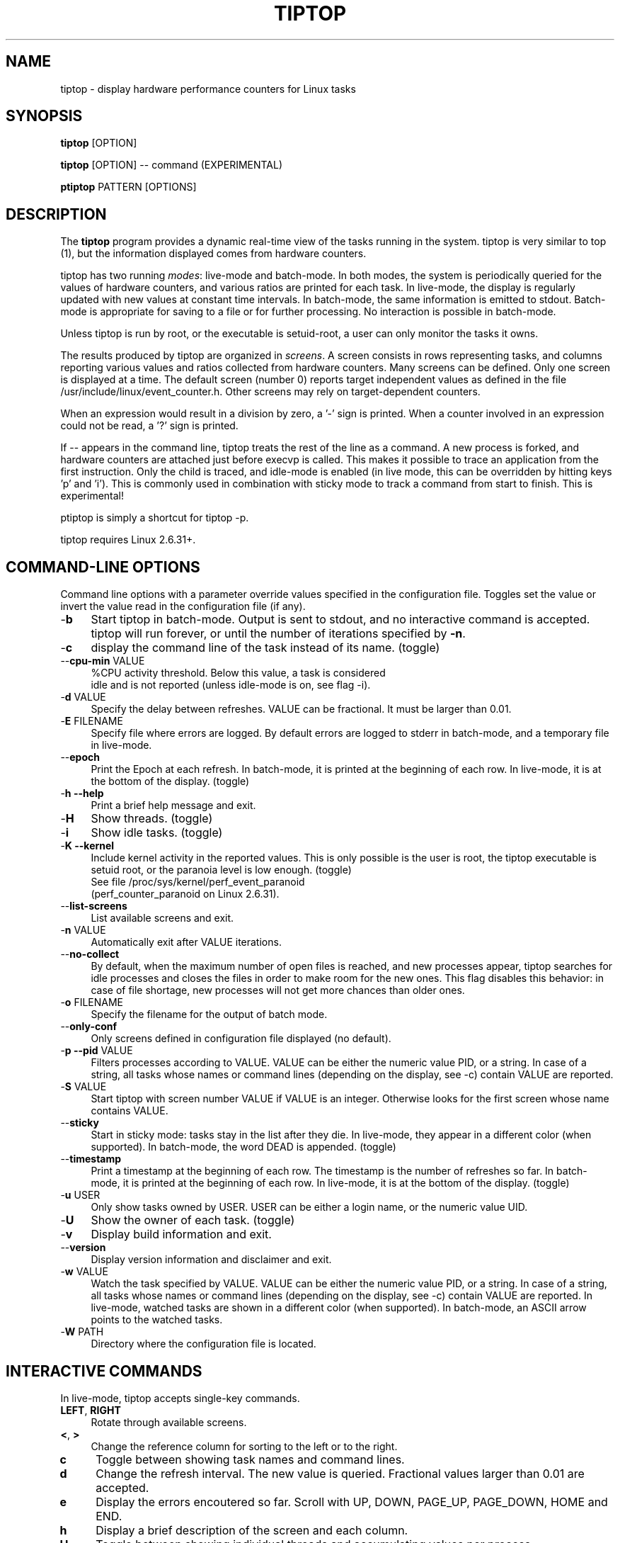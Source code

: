 .TH TIPTOP 1 "February 2013" "Linux" "Inria"
.ds ME \fBtiptop\fR
.ds PM \fBptiptop\fR
.ds Me tiptop
.ds Pm ptiptop

.SH NAME
tiptop \- display hardware performance counters for Linux tasks

.SH SYNOPSIS
\*(ME [OPTION]

\*(ME [OPTION] -- command  (EXPERIMENTAL)

\*(PM PATTERN [OPTIONS]

.SH DESCRIPTION
The \*(ME program provides a dynamic real-time view of the tasks
running in the system. \*(Me is very similar to top (1), but the
information displayed comes from hardware counters.

\*(Me has two running \fImodes\fR: live-mode and batch-mode. In both
modes, the system is periodically queried for the values of hardware
counters, and various ratios are printed for each task. In live-mode,
the display is regularly updated with new values at constant time
intervals. In batch-mode, the same information is emitted to
stdout. Batch-mode is appropriate for saving to a file or for further
processing. No interaction is possible in batch-mode.

Unless \*(Me is run by root, or the executable is setuid-root, a user
can only monitor the tasks it owns.

The results produced by \*(Me are organized in \fIscreens\fR. A screen
consists in rows representing tasks, and columns reporting various
values and ratios collected from hardware counters. Many screens can
be defined. Only one screen is displayed at a time. The default screen
(number 0) reports target independent values as defined in the file
/usr/include/linux/event_counter.h. Other screens may rely on
target-dependent counters.

When an expression would result in a division by zero, a '-' sign is
printed. When a counter involved in an expression could not be read,
a '?' sign is printed.

If -- appears in the command line, \*(Me treats the rest of the line
as a command. A new process is forked, and hardware counters are
attached just before execvp is called. This makes it possible to trace
an application from the first instruction. Only the child is traced,
and idle-mode is enabled (in live mode, this can be overridden by
hitting keys 'p' and 'i').  This is commonly used in combination with
sticky mode to track a command from start to finish. This is
experimental!

\*(Pm is simply a shortcut for tiptop \-p.

\*(Me requires Linux 2.6.31+.


.SH COMMAND-LINE OPTIONS
Command line options with a parameter override values specified in the
configuration file. Toggles set the value or invert the value read in
the configuration file (if any).

.TP 4
\-\fBb\fR
Start \*(Me in batch-mode. Output is sent to stdout, and no
interactive command is accepted. \*(Me will run forever, or until the
number of iterations specified by \fB-n\fR.

.TP 4
\-\fBc\fR
display the command line of the task instead of its name. (toggle)

.TP 4
\-\-\fBcpu\-min\fR VALUE
%CPU activity threshold. Below this value, a task is considered
 idle and is not reported (unless idle-mode is on, see flag -i).

.TP 4
\-\fBd\fR VALUE
Specify the delay between refreshes. VALUE can be fractional. It must
be larger than 0.01.

.TP 4
\-\fBE\fR FILENAME
Specify file where errors are logged. By default errors are logged to
stderr in batch-mode, and a temporary file in live-mode.

.TP 4
\-\-\fBepoch\fR
Print the Epoch at each refresh. In batch-mode, it is printed at the
beginning of each row. In live-mode, it is at the bottom of the
display. (toggle)

.TP 4
\-\fBh \-\-help\fR
Print a brief help message and exit.

.TP 4
\-\fBH\fR
Show threads. (toggle)

.TP 4
\-\fBi\fR
Show idle tasks. (toggle)

.TP 4
\-\fBK \-\-kernel\fR
Include kernel activity in the reported values. This is only possible
is the user is root, the \*(Me executable is setuid root, or the
paranoia level is low enough. (toggle)
.nf
See file /proc/sys/kernel/perf_event_paranoid
(perf_counter_paranoid on Linux 2.6.31).
.fi

.TP 4
\-\-\fBlist\-screens\fR
List available screens and exit.

.TP 4
\-\fBn\fR VALUE
Automatically exit after VALUE iterations.

.TP 4
\-\-\fBno\-collect\fR
By default, when the maximum number of open files is reached, and new
processes appear, \*(Me searches for idle processes and closes the
files in order to make room for the new ones. This flag disables this
behavior: in case of file shortage, new processes will not get more
chances than older ones.

.TP 4
\-\fBo\fR FILENAME
Specify the filename for the output of batch mode.

.TP 4
\-\-\fBonly\-conf\fR
Only screens defined in configuration file displayed (no default).

.TP 4
\-\fBp \-\-pid\fR VALUE
Filters processes according to VALUE. VALUE can be either the numeric
value PID, or a string. In case of a string, all tasks whose names or
command lines (depending on the display, see \-c) contain VALUE are
reported.

.TP 4
\-\fBS\fR VALUE
Start \*(Me with screen number VALUE if VALUE is an integer. Otherwise
looks for the first screen whose name contains VALUE.

.TP 4
\-\-\fBsticky\fR
Start in sticky mode: tasks stay in the list after they die. In
live-mode, they appear in a different color (when supported). In
batch-mode, the word DEAD is appended. (toggle)

.TP 4
\-\-\fBtimestamp\fR
Print a timestamp at the beginning of each row. The timestamp is the
number of refreshes so far. In batch-mode, it is printed at the
beginning of each row. In live-mode, it is at the bottom of the
display. (toggle)

.TP 4
\-\fBu\fR USER
Only show tasks owned by USER. USER can be either a login name, or the
numeric value UID.

.TP 4
\-\fBU\fR
Show the owner of each task. (toggle)

.TP 4
\-\fBv\fR
Display build information and exit.

.TP 4
\-\-\fBversion\fR
Display version information and disclaimer and exit.

.TP 4
\-\fBw\fR VALUE
Watch the task specified by VALUE. VALUE can be either the numeric
value PID, or a string. In case of a string, all tasks whose names or
command lines (depending on the display, see \-c) contain VALUE are
reported. In live-mode, watched tasks are shown in a different color
(when supported). In batch-mode, an ASCII arrow points to the watched
tasks.

.TP 4
\-\fBW\fR PATH
Directory where the configuration file is located.

.SH INTERACTIVE COMMANDS
In live-mode, \*(Me accepts single-key commands.

.TP 4
\fBLEFT\fR, \fBRIGHT\fR
Rotate through available screens.

.TP 4
\fB<\fR, \fB>\fR
Change the reference column for sorting to the left or to the right.

.TP 4
\fBc\fR
Toggle between showing task names and command lines.

.TP 4
\fBd\fR
Change the refresh interval. The new value is queried. Fractional
values larger than 0.01 are accepted.

.TP 4
\fBe\fR
Display the errors encoutered so far. Scroll with UP, DOWN, PAGE_UP,
PAGE_DOWN, HOME and END.

.TP 4
\fBh\fR
Display a brief description of the screen and each column.

.TP 4
\fBH\fR
Toggle between showing individual threads and accumulating values per
process.

.TP 4
\fBi\fR
Toggle between showing only active tasks and showing also idle tasks.

.TP 4
\fBK\fR
Toggle between showing kernel activity and only user activity. Kernel
mode is only available to root. Switching to and from kernel mode
resets all counters.

.TP 4
\fBk\fR
Kill a process. The user is asked for the PID, and the signal to send.

.TP 4
\fBp\fR
Filter tasks by name or PID. The user is asked for a PID or string. In
case a string is entered, only the tasks whose name or command line
contain the string are displayed. Changing the filter resets all
counters.

.TP 4
\fBq\fR
Quit.

.TP 4
\fBR\fR
Change sorting order: ascending or descending.

.TP 4
\fBS\fR
Toggle sticky mode.

.TP 4
\fBs\fR
Same as d.

.TP 4
\fBu\fR
Filter tasks by user. The user name or PID is queried. Note that,
unless \*(Me is run by root or setuid root, tasks owned by somebody
else cannot be monitored. Changing the filter resets all counters.

.TP 4
\fBU\fR
Toggle displaying each task's owner.

.TP 4
\fBw\fR
Used to track a particular task. The user is asked for a PID or
string. In case a string is entered, all tasks whose name or command
line contain the string are highlighted.

.TP 4
\fBW\fR
Writes a configuration file for the current state in the current
directory.


.SH FILES
During startup, \*(ME attempts to read a configuration file. The file
must be named \fB.tiptoprc\fR. This file is first searched in the
current directory, then in the directory defined by the environment
variable \fBTIPTOP\fR if it exists, finally in the user's home.

.SS Syntax
The file is structured in XML. The syntax is as follows.

.IP "Root of tree"
The root of the xml tree is tiptop.
<tiptop> ... </tiptop>

.IP "Options"
Options can be specified on an <options> block.

<options>
  <option name="option1" value="value_option1"/>
  <option name="option2" value="value_option2"/>
       ...
</options>

Recognized options listed below, with their corresponding command line
option.

cpu_threshold (\-\-cpu\-min), delay (\-d), idle
(\-i), max_iter (\-n), show_cmdline (\-c), show_epoch (\-\-epoch),
show_kernel (\-K), show_timestamp (\-\-timestamp), show_threads (\-H),
show_user (\-U), watch_name (\-w), sticky (\-\-sticky), watch_uid (\-w)

.IP "Screens"
Screens are defined inside a <screen> block. A screen is made of
counters and columns. A screen has a name and an optional description.

<screen name="my_screen" desc="what this screen is about">
       ....
</screen>

Counters must provide an alias (used for further reference) and a
configuration. The configuration is either a predefined value, or the
actual value that must be provided to the perf_even_open system call
(typically found in vendor architecture manuals).

Predefined values are: CPU_CYCLES, INSTRUCTIONS, CACHE_REFERENCES,
CACHE_MISSES, BRANCH_INSTRUCTIONS, BRANCH_MISSES, and BUS_CYCLES.

.nf
<counter alias="instr" config="INSTRUCTIONS" />
.fi

For non-predefined configs, a type must be provided. Currently, only
RAW and HW_CACHE are supported.

Optionally, a counter may be restricted to a specific architecture
(such as "x86"), and a model. The definition of the model is
architecture-dependent. For x86, it is defined as
DisplayFamily_DisplayModel as computed by the instruction CPUID.  A
counter for issued micro-ops on Sandy Bridge may look like the
following:

.nf
<counter alias="uops_issued" config="0x010e"
         type="RAW" arch="x86" model="06_2A" />
.fi

For the x86 architecture, a single counter can be valid for several
models.

.nf
<counter alias="uOP" config="0x1c2" type="RAW"
         arch="x86" model="06_1A;06_1E;06_1F;06_2E" />
.fi

When the type is HW_CACHE, the config is specified by shifting and
ORing predefined values. The 8 least significant bits represent the
cache level (possible values L1D, L1I, LL, DTLB, ITLB, BPU). The next
8 bits represent the type of access (OP_READ, OP_WRITE,
OP_PREFETCH). The last 8 bits represent are one of RESULT_ACCESS or
RESULT_MISS.

Note that "shift left" is expressed as shl (the usual << does not fit
well in xml).

.nf
<counter alias="L1Rmiss" type="HW_CACHE"
         config="L1D | (OP_READ shl 8) | (RESULT_MISS shl 16)" />
.fi

See also /usr/include/linux/perf_events.h for more on config and type.

A column defines its header, the printf-like format for values, and an
expression. Expressions evaluate as double precision. A description is
optional.

.nf
<counter alias="instr" config="INSTRUCTIONS" />
<counter alias="cycle" config="CPU_CYCLES" />
<column header=" IPC" format="%4.2f"
        desc="Total instructions per cycle"
        expr="instr/cycle"/>
<column header=" ipc" format="%4.2f"
        desc="Total instructions per cycle"
        expr="instr/cycle" />
.fi

The syntax of expressions supports basic arithmetic (+ - * /
parentheses and constants). The special notation "delta(counter)"
evaluates as the variation of the counter between refreshes.
Expressions can also refer to predefined variables such as CPU_TOT
(CPU usage), CPU_SYS (system CPU usage), CPU_USER (user CPU usage),
PROC_ID (processor where the process was last seen).

.nf
<column header=" ipc" format="%4.2f"
      desc="Average IPC over last period"
      expr="delta(instr) / delta(cycle)" />
.fi


.IP "Sample config file"

.nf
<tiptop>

  <options>
    <option name="delay" value="2.0" />
    <option name="stick" value="1" />
  </options>

  <screen name="example" desc="Sample config file">
    <counter alias="cycle" config="CPU_CYCLES"  />
    <counter alias="instr" config="INSTRUCTIONS" />
    <counter alias="miss" config="CACHE_MISSES" />
    <counter alias="br_miss" config="BRANCH_MISSES" />

    <!-- Sandy Bridge only -->
    <counter alias="uops_issued" config="0x010e"
             type="RAW" arch="x86" model="06_2A" />

    <column header=" %CPU" format="%5.1f"
            desc="CPU usage" expr="CPU_TOT" />
    <column header="   P" format="  %2.0f"
            desc="Processor where last seen" expr="PROC_ID" />
    <column header="  Mcycle" format="%8.2f"
            desc="Cycles (millions)"
            expr="delta(cycle) / 1e6" />
    <column header="  Minstr" format="%8.2f"
            desc="Instructions (millions)"
            expr="delta(instr) / 1e6" />
    <column header=" IPC" format="%4.2f"
            desc="Executed instructions per cycle"
            expr="delta(instr) / delta(cycle)" />
    <column header=" %MISS" format="%6.2f"
            desc="Cache miss per instructions (in %)"
            expr="100 * delta(miss) / delta(instr)" />
    <column header=" %BMIS" format="%6.2f"
            desc="Branch misprediction per instruction (in %)"
            expr="100 * delta(br_miss) / delta(instr)" />
    <column header="uops/inst" format="     %4.1f"
            desc="Number of issued uops per instruction"
            expr="delta(uops_issued) / delta(instr)" />
  </screen>
</tiptop>
.fi


.SH CAVEATS
\*(Me does not seem to work within a virtualized environment.

Attaching counters to processes may fail for various reasons, such as
asking for more than available in hardware (\*(Me does not implement
sampling), or reaching the maximum number of open files. In these
cases, you may consider filtering the processes (see flags \-u, \-p).

To mitigate the limitation of the maximum number of open files, \*(Me
tries to close the events attached to idle processes. If this is a
problem, see the flag --no-collect.


.SH BUGS
Send bug reports to:
   Erven Rohou <erven.rohou@inria.fr>


.SH AUTHOR
Written by Erven Rohou.

.SH SEE ALSO
.BR top (1),
.BR ps (1)
.nf
/usr/include/linux/perf_counter.h (Linux 2.6.31)
/usr/include/linux/event_counter.h (Linux 2.6.32+)
.fi
